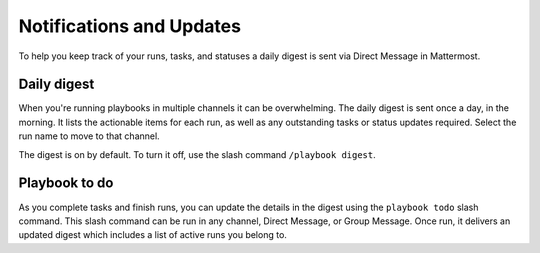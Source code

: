 Notifications and Updates
=========================

To help you keep track of your runs, tasks, and statuses a daily digest is sent via Direct Message in Mattermost.

Daily digest
------------

When you're running playbooks in multiple channels it can be overwhelming. The daily digest is sent once a day, in the morning. It lists the actionable items for each run, as well as any outstanding tasks or status updates required. Select the run name to move to that channel.

The digest is on by default. To turn it off, use the slash command ``/playbook digest``.

Playbook to do
--------------

As you complete tasks and finish runs, you can update the details in the digest using the ``playbook todo`` slash command. This slash command can be run in any channel, Direct Message, or Group Message. Once run, it delivers an updated digest which includes a list of active runs you belong to.
